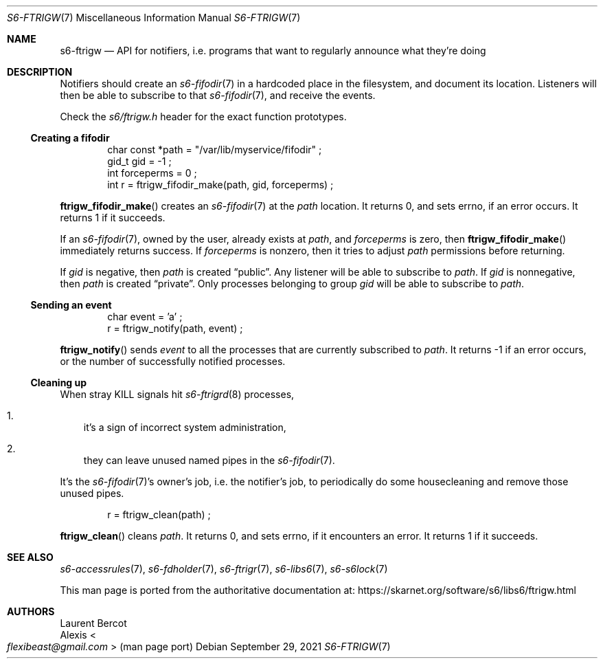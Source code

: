 .Dd September 29, 2021
.Dt S6-FTRIGW 7
.Os
.Sh NAME
.Nm s6-ftrigw
.Nd API for notifiers, i.e. programs that want to regularly announce what they're doing
.Sh DESCRIPTION
Notifiers should create an
.Xr s6-fifodir 7
in a hardcoded place in the filesystem, and document its
location.
Listeners will then be able to subscribe to that
.Xr s6-fifodir 7 ,
and receive the events.
.Pp
Check the
.Pa s6/ftrigw.h
header for the exact function prototypes.
.Ss Creating a fifodir
.Bd -literal -offset indent
char const *path = "/var/lib/myservice/fifodir" ;
gid_t gid = -1 ;
int forceperms = 0 ;
int r = ftrigw_fifodir_make(path, gid, forceperms) ;
.Ed
.Pp
.Fn ftrigw_fifodir_make
creates an
.Xr s6-fifodir 7
at the
.Va path
location.
It returns 0, and sets errno, if an error occurs.
It returns 1 if it succeeds.
.Pp
If an
.Xr s6-fifodir 7 ,
owned by the user, already exists at
.Va path ,
and
.Va forceperms
is zero, then
.Fn ftrigw_fifodir_make
immediately returns success.
If
.Va forceperms
is nonzero, then it tries to adjust
.Va path
.Ap s
permissions before returning.
.Pp
If
.Va gid
is negative, then
.Va path
is created
.Dq public .
Any listener will be able to subscribe to
.Va path .
If
.Va gid
is nonnegative, then
.Va path
is created
.Dq private .
Only processes belonging to group
.Va gid
will be able to subscribe to
.Va path .
.Ss Sending an event
.Bd -literal -offset indent
char event = 'a' ;
r = ftrigw_notify(path, event) ;
.Ed
.Pp
.Fn ftrigw_notify
sends
.Va event
to all the processes that are currently subscribed to
.Va path .
It returns -1 if an error occurs, or the number of successfully
notified processes.
.Ss Cleaning up
When stray KILL signals hit
.Xr s6-ftrigrd 8
processes,
.Bl -enum -width x
.It
it's a sign of incorrect system administration,
.It
they can leave unused named pipes in the
.Xr s6-fifodir 7 .
.El
.Pp
It's the
.Xr s6-fifodir 7 Ap
s owner's job, i.e. the notifier's job, to periodically do some
housecleaning and remove those unused pipes.
.Bd -literal -offset indent
r = ftrigw_clean(path) ;
.Ed
.Pp
.Fn ftrigw_clean
cleans
.Va path .
It returns 0, and sets errno, if it encounters an error.
It returns 1 if it succeeds.
.Sh SEE ALSO
.Xr s6-accessrules 7 ,
.Xr s6-fdholder 7 ,
.Xr s6-ftrigr 7 ,
.Xr s6-libs6 7 ,
.Xr s6-s6lock 7
.Pp
This man page is ported from the authoritative documentation at:
.Lk https://skarnet.org/software/s6/libs6/ftrigw.html
.Sh AUTHORS
.An Laurent Bercot
.An Alexis Ao Mt flexibeast@gmail.com Ac (man page port)
